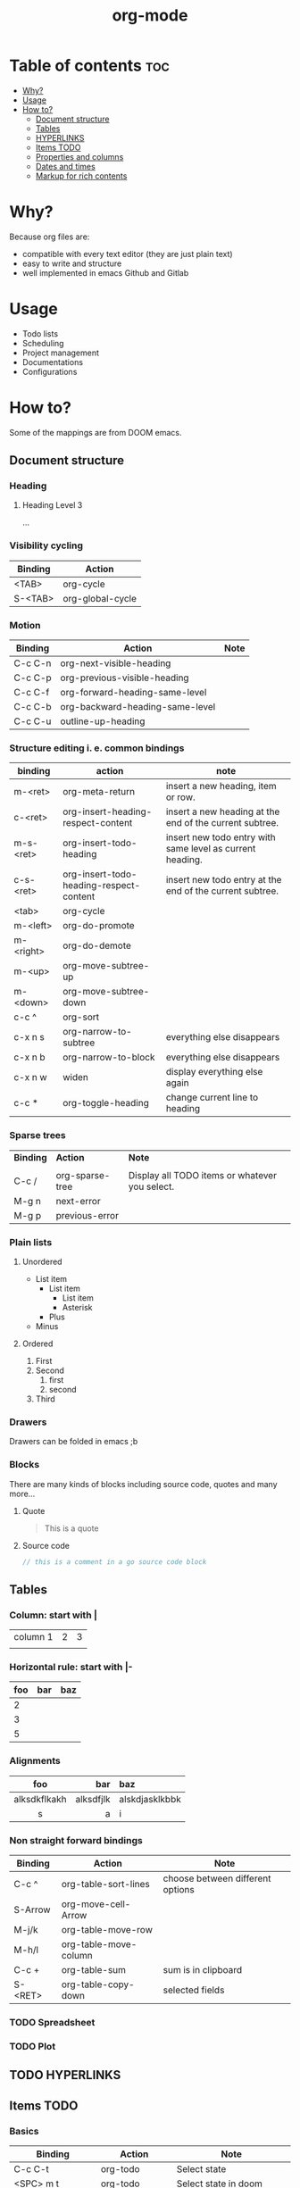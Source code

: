 #+title: org-mode
* Table of contents :toc:
- [[#why][Why?]]
- [[#usage][Usage]]
- [[#how-to][How to?]]
  - [[#document-structure][Document structure]]
  - [[#tables][Tables]]
  - [[#hyperlinks][HYPERLINKS]]
  - [[#items-todo][Items TODO]]
  - [[#properties-and-columns][Properties and columns]]
  - [[#dates-and-times][Dates and times]]
  - [[#markup-for-rich-contents][Markup for rich contents]]

* Why?
Because org files are:
- compatible with every text editor (they are just plain text)
- easy to write and structure
- well implemented in emacs Github and Gitlab
* Usage
- Todo lists
- Scheduling
- Project management
- Documentations
- Configurations

* How to?
Some of the mappings are from DOOM emacs.
** Document structure
*** Heading
**** Heading Level 3
...
*** Visibility cycling
|-----------+------------------|
| *Binding* | *Action*         |
|-----------+------------------|
| <TAB>     | org-cycle        |
| S-<TAB>   | org-global-cycle |
|-----------+------------------|
*** Motion
|-----------+---------------------------------+--------|
| *Binding* | *Action*                        | *Note* |
|-----------+---------------------------------+--------|
| C-c C-n   | org-next-visible-heading        |        |
| C-c C-p   | org-previous-visible-heading    |        |
| C-c C-f   | org-forward-heading-same-level  |        |
| C-c C-b   | org-backward-heading-same-level |        |
| C-c C-u   | outline-up-heading              |        |
|-----------+---------------------------------+--------|
*** Structure editing i. e. common bindings
|-----------+-----------------------------------------+-----------------------------------------------------------|
| *binding* | *action*                                | *note*                                                    |
|-----------+-----------------------------------------+-----------------------------------------------------------|
| m-<ret>   | org-meta-return                         | insert a new heading, item or row.                        |
| c-<ret>   | org-insert-heading-respect-content      | insert a new heading at the end of the current subtree.   |
| m-s-<ret> | org-insert-todo-heading                 | insert new todo entry with same level as current heading. |
| c-s-<ret> | org-insert-todo-heading-respect-content | insert new todo entry at the end of the current subtree.  |
| <tab>     | org-cycle                               |                                                           |
| m-<left>  | org-do-promote                          |                                                           |
| m-<right> | org-do-demote                           |                                                           |
| m-<up>    | org-move-subtree-up                     |                                                           |
| m-<down>  | org-move-subtree-down                   |                                                           |
| c-c ^     | org-sort                                |                                                           |
| c-x n s   | org-narrow-to-subtree                   | everything else disappears                                |
| c-x n b   | org-narrow-to-block                     | everything else disappears                                |
| c-x n w   | widen                                   | display everything else again                             |
| c-c *     | org-toggle-heading                      | change current line to heading                            |
|-----------+-----------------------------------------+-----------------------------------------------------------|
*** Sparse trees
|-----------+-----------------+------------------------------------------------|
| *Binding* | *Action*        | *Note*                                         |
|           |                 |                                                |
| C-c /     | org-sparse-tree | Display all TODO items or whatever you select. |
| M-g n     | next-error      |                                                |
| M-g p     | previous-error  |                                                |
|-----------+-----------------+------------------------------------------------|
*** Plain lists
**** Unordered
- List item
  + List item
    * List item
    * Asterisk
  + Plus
- Minus
**** Ordered
1. First
2. Second
   1) first
   2) second
3. Third

*** Drawers
:DrawerName:
Drawers can be folded in emacs ;b
:END:
*** Blocks
There are many kinds of blocks including source code, quotes and many more...
**** Quote
#+begin_quote
This is a quote
#+end_quote
**** Source code
#+begin_src go
// this is a comment in a go source code block
#+end_src
** Tables
*** Column: start with |
| column 1 | 2 | 3 |
|          |   |   |

*** Horizontal rule: start with |-
|-----+-----+-----|
| foo | bar | baz |
|-----+-----+-----|
|   2 |     |     |
|   3 |     |     |
|   5 |     |     |
|-----+-----+-----|

*** Alignments
|--------------+-----------+----------------|
|     foo      |       bar | baz            |
|--------------+-----------+----------------|
|     <c>      |       <r> | <l>            |
| alksdkflkakh | alksdfjlk | alskdjasklkbbk |
|      s       |         a | i              |
|--------------+-----------+----------------|

*** Non straight forward bindings
|-----------+-----------------------+----------------------------------|
| *Binding* | *Action*              | *Note*                           |
|-----------+-----------------------+----------------------------------|
| C-c ^     | org-table-sort-lines  | choose between different options |
| S-Arrow   | org-move-cell-Arrow   |                                  |
| M-j/k     | org-table-move-row    |                                  |
| M-h/l     | org-table-move-column |                                  |
| C-c +     | org-table-sum         | sum is in clipboard              |
| S-<RET>   | org-table-copy-down   | selected fields                  |
|-----------+-----------------------+----------------------------------|
*** TODO Spreadsheet
*** TODO Plot
** TODO HYPERLINKS
** Items TODO
*** Basics
|------------------+-------------------------+----------------------------------------|
| *Binding*        | *Action*                | *Note*                                 |
|------------------+-------------------------+----------------------------------------|
| C-c C-t          | org-todo                | Select state                           |
| <SPC> m t        | org-todo                | Select state in doom                   |
| S-<RIGHT>/<LEFT> |                         | Following/preceding TODO state         |
| C-S-h/l          |                         | Following/preceding TODO state in Doom |
| S-M-<RET>        | org-insert-todo-heading |                                        |
| <RET>            | +org/dwim-at-point      | Mark as done                           |
|------------------+-------------------------+----------------------------------------|
** TODO Properties and columns
** TODO Dates and times
** TODO Markup for rich contents
*** Paragraphs
This is a paragraph

This another one

*Note* the empty line between paragraphs!
*** Emphasis and monospace
*bold*
/italic/
_underline_
+strikethrough+
~code~
=verbatim=
*** Subscripts and superscripts
|---------------+-------------|
| *Superscript* | *Subscript* |
|---------------+-------------|
|   ^{stuff}    |  _{stuff}   |
|    a = b^{2}     |  r_{1} = 4*3   |
|      <c>      |     <c>     |
|---------------+-------------|

